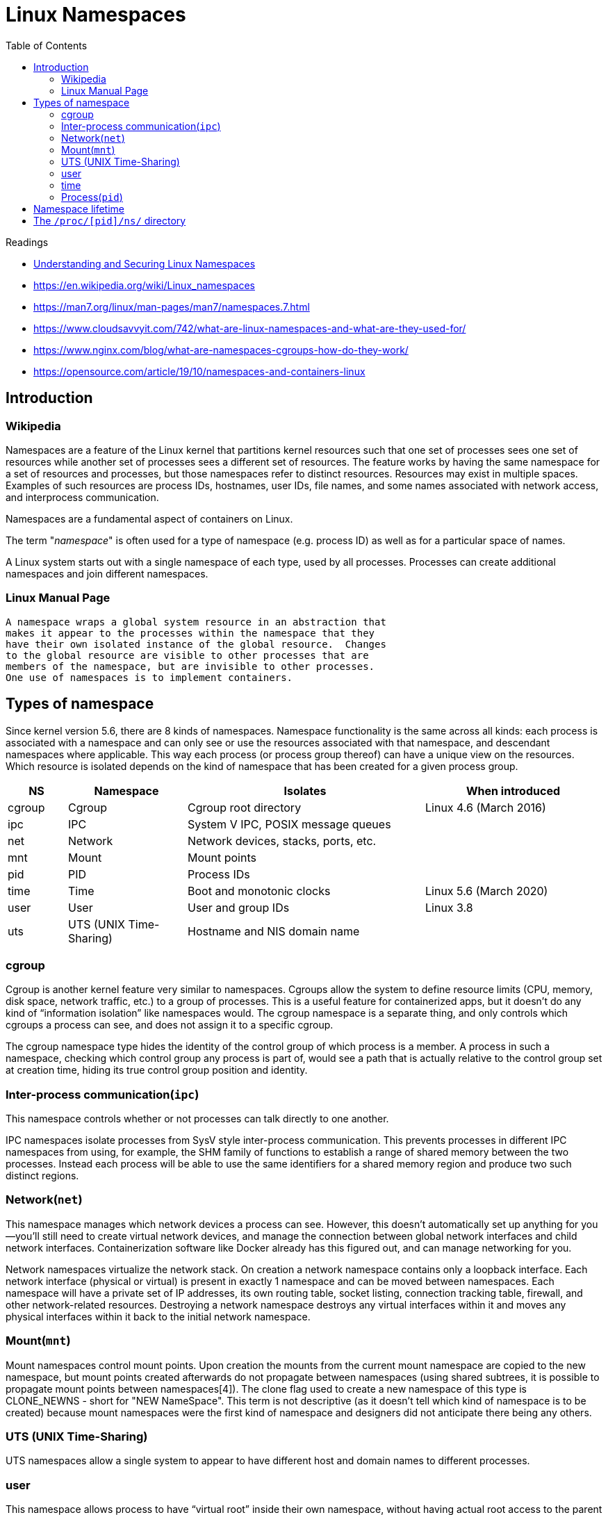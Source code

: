 = Linux Namespaces
:toc:


.Readings
[sidebar]
****
* https://www.linux.com/news/understanding-and-securing-linux-namespaces/[Understanding and Securing Linux Namespaces]
* https://en.wikipedia.org/wiki/Linux_namespaces
* https://man7.org/linux/man-pages/man7/namespaces.7.html
* https://www.cloudsavvyit.com/742/what-are-linux-namespaces-and-what-are-they-used-for/
* https://www.nginx.com/blog/what-are-namespaces-cgroups-how-do-they-work/
* https://opensource.com/article/19/10/namespaces-and-containers-linux
****

== Introduction

=== Wikipedia

Namespaces are a feature of the Linux kernel that partitions kernel resources such that one set of processes sees one set of resources while another set of processes sees a different set of resources. The feature works by having the same namespace for a set of resources and processes, but those namespaces refer to distinct resources. Resources may exist in multiple spaces. Examples of such resources are process IDs, hostnames, user IDs, file names, and some names associated with network access, and interprocess communication.

Namespaces are a fundamental aspect of containers on Linux.

The term "_namespace_" is often used for a type of namespace (e.g. process ID) as well as for a particular space of names.

A Linux system starts out with a single namespace of each type, used by all processes. Processes can create additional namespaces and join different namespaces.

=== Linux Manual Page

    A namespace wraps a global system resource in an abstraction that
    makes it appear to the processes within the namespace that they
    have their own isolated instance of the global resource.  Changes
    to the global resource are visible to other processes that are
    members of the namespace, but are invisible to other processes.
    One use of namespaces is to implement containers.


== Types of namespace
Since kernel version 5.6, there are 8 kinds of namespaces. Namespace functionality is the same across all kinds: each process is associated with a namespace and can only see or use the resources associated with that namespace, and descendant namespaces where applicable. This way each process (or process group thereof) can have a unique view on the resources. Which resource is isolated depends on the kind of namespace that has been created for a given process group.


[cols="10,20,40,~"]
|===
|NS|Namespace|Isolates|When introduced

|cgroup
|Cgroup
|Cgroup root directory
|Linux 4.6 (March 2016)


|ipc
|IPC
|System V IPC, POSIX message queues
|

|net
|Network
|Network devices, stacks, ports, etc.
|


|mnt
|Mount
|Mount points
|

|pid
|PID
|Process IDs
|

|time
|Time
|Boot and monotonic clocks
|Linux 5.6 (March 2020)


|user
|User
|User and group IDs
|Linux 3.8

|uts
|UTS (UNIX Time-Sharing)
|Hostname and NIS domain name
|

|===

=== cgroup
Cgroup is another kernel feature very similar to namespaces. Cgroups allow the system to define resource limits (CPU, memory, disk space, network traffic, etc.) to a group of processes. This is a useful feature for containerized apps, but it doesn’t do any kind of “information isolation” like namespaces would. The cgroup namespace is a separate thing, and only controls which cgroups a process can see, and does not assign it to a specific cgroup.

The cgroup namespace type hides the identity of the control group of which process is a member. A process in such a namespace, checking which control group any process is part of, would see a path that is actually relative to the control group set at creation time, hiding its true control group position and identity.


=== Inter-process communication(`ipc`)
This namespace controls whether or not processes can talk directly to one another.

IPC namespaces isolate processes from SysV style inter-process communication. This prevents processes in different IPC namespaces from using, for example, the SHM family of functions to establish a range of shared memory between the two processes. Instead each process will be able to use the same identifiers for a shared memory region and produce two such distinct regions.

=== Network(`net`)

This namespace manages which network devices a process can see. However, this doesn’t automatically set up anything for you—you’ll still need to create virtual network devices, and manage the connection between global network interfaces and child network interfaces. Containerization software like Docker already has this figured out, and can manage networking for you.

Network namespaces virtualize the network stack. On creation a network namespace contains only a loopback interface. Each network interface (physical or virtual) is present in exactly 1 namespace and can be moved between namespaces. Each namespace will have a private set of IP addresses, its own routing table, socket listing, connection tracking table, firewall, and other network-related resources. Destroying a network namespace destroys any virtual interfaces within it and moves any physical interfaces within it back to the initial network namespace.

=== Mount(`mnt`)

Mount namespaces control mount points. Upon creation the mounts from the current mount namespace are copied to the new namespace, but mount points created afterwards do not propagate between namespaces (using shared subtrees, it is possible to propagate mount points between namespaces[4]). The clone flag used to create a new namespace of this type is CLONE_NEWNS - short for "NEW NameSpace". This term is not descriptive (as it doesn't tell which kind of namespace is to be created) because mount namespaces were the first kind of namespace and designers did not anticipate there being any others.


=== UTS (UNIX Time-Sharing)
UTS namespaces allow a single system to appear to have different host and domain names to different processes.

=== user
This namespace allows process to have “virtual root” inside their own namespace, without having actual root access to the parent system. It also partitions off UID and GID information, so child namespaces can have their own user configurations.

(*rootless*) User namespaces are a feature to provide both privilege isolation and user identification segregation across multiple sets of processes available.With administrative assistance it is possible to build a container with seeming administrative rights without actually giving elevated privileges to user processes.

=== time
The time namespace allows processes to see different system times in a way similar to the UTS namespace

=== Process(`pid`)
In Linux, the first processes spawn as children of PID 1, which forms the root of the process tree. The process namespace cuts off a branch of the PID tree, and doesn’t allow access further up the branch. Processes in child namespaces will actually have multiple PIDs—the first one representing the global PID used by the main system, and the second PID representing the PID within the child process tree, which will restart from 1.

The PID namespace provides processes with an independent set of process IDs (PIDs) from other namespaces. PID namespaces are nested, meaning when a new process is created it will have a PID for each namespace from its current namespace up to the initial PID namespace. Hence the initial PID namespace is able to see all processes, albeit with different PIDs than other namespaces will see processes with. The first process created in a PID namespace is assigned the process id number 1 and receives most of the same special treatment as the normal init process, most notably that orphaned processes within the namespace are attached to it. This also means that the termination of this PID 1 process will immediately terminate all processes in its PID namespace and any descendants.[5]



== Namespace lifetime
Absent any other factors, a namespace is automatically torn down
when the last process in the namespace terminates or leaves the
namespace.  However, there are a number of other factors that may
pin a namespace into existence even though it has no member
processes.  These factors include the following:

*  An open file descriptor or a bind mount exists for the corresponding `/proc/[pid]/ns/*` file.
*  The namespace is hierarchical (i.e., a PID or user namespace), and has a child namespace.
*  It is a user namespace that owns one or more nonuser namespaces.
*  It is a PID namespace, and there is a process that refers to the namespace via a `/proc/[pid]/ns/pid_for_children` symbolic link.
*  It is a time namespace, and there is a process that refers to the namespace via a `/proc/[pid]/ns/time_for_children` symbolic link.
*  It is an IPC namespace, and a corresponding mount of an mqueue filesystem (see mq_overview(7)) refers to this namespace.
*  It is a PID namespace, and a corresponding mount of a proc(5) filesystem refers to this namespace.


== The `/proc/[pid]/ns/` directory
Each process has a /proc/[pid]/ns/ subdirectory containing one
entry for each namespace that supports being manipulated by
setns(2):

           $ ls -l /proc/$$/ns | awk '{print $1, $9, $10, $11}'
           total 0
           lrwxrwxrwx. cgroup -> cgroup:[4026531835]
           lrwxrwxrwx. ipc -> ipc:[4026531839]
           lrwxrwxrwx. mnt -> mnt:[4026531840]
           lrwxrwxrwx. net -> net:[4026531969]
           lrwxrwxrwx. pid -> pid:[4026531836]
           lrwxrwxrwx. pid_for_children -> pid:[4026531834]
           lrwxrwxrwx. time -> time:[4026531834]
           lrwxrwxrwx. time_for_children -> time:[4026531834]
           lrwxrwxrwx. user -> user:[4026531837]
           lrwxrwxrwx. uts -> uts:[4026531838]

Bind mounting (see mount(2)) one of the files in this directory
to somewhere else in the filesystem keeps the corresponding
namespace of the process specified by pid alive even if all
processes currently in the namespace terminate.

Opening one of the files in this directory (or a file that is
bind mounted to one of these files) returns a file handle for the
corresponding namespace of the process specified by pid.  As long
as this file descriptor remains open, the namespace will remain
alive, even if all processes in the namespace terminate.  The
file descriptor can be passed to setns(2).


The symbolic links in this subdirectory are as follows:

       /proc/[pid]/ns/cgroup (since Linux 4.6)
              This file is a handle for the cgroup namespace of the
              process.

       /proc/[pid]/ns/ipc (since Linux 3.0)
              This file is a handle for the IPC namespace of the
              process.

       /proc/[pid]/ns/mnt (since Linux 3.8)
              This file is a handle for the mount namespace of the
              process.

       /proc/[pid]/ns/net (since Linux 3.0)
              This file is a handle for the network namespace of the
              process.

       /proc/[pid]/ns/pid (since Linux 3.8)
              This file is a handle for the PID namespace of the
              process.  This handle is permanent for the lifetime of the
              process (i.e., a process's PID namespace membership never
              changes).

       /proc/[pid]/ns/pid_for_children (since Linux 4.12)
              This file is a handle for the PID namespace of child
              processes created by this process.  This can change as a
              consequence of calls to unshare(2) and setns(2) (see
              pid_namespaces(7)), so the file may differ from
              /proc/[pid]/ns/pid.  The symbolic link gains a value only
              after the first child process is created in the namespace.
              (Beforehand, readlink(2) of the symbolic link will return
              an empty buffer.)

       /proc/[pid]/ns/time (since Linux 5.6)
              This file is a handle for the time namespace of the
              process.

       /proc/[pid]/ns/time_for_children (since Linux 5.6)
              This file is a handle for the time namespace of child
              processes created by this process.  This can change as a
              consequence of calls to unshare(2) and setns(2) (see
              time_namespaces(7)), so the file may differ from
              /proc/[pid]/ns/time.

       /proc/[pid]/ns/user (since Linux 3.8)
              This file is a handle for the user namespace of the
              process.

       /proc/[pid]/ns/uts (since Linux 3.0)
              This file is a handle for the UTS namespace of the
              process.
